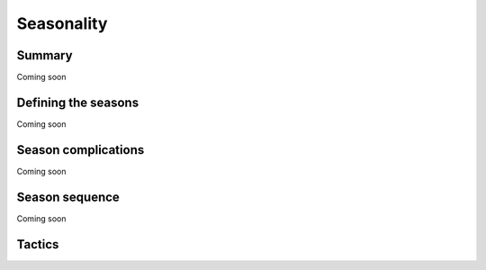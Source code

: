 Seasonality
==================

Summary
--------

Coming soon

Defining the seasons
--------------------

Coming soon

Season complications
---------------------

Coming soon

Season sequence
---------------

Coming soon

Tactics
--------
